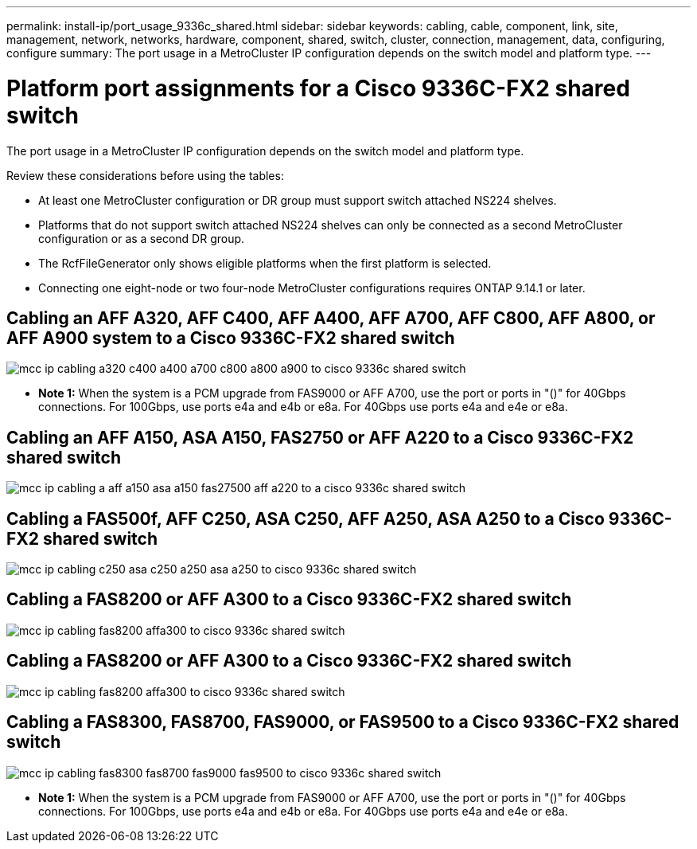 ---
permalink: install-ip/port_usage_9336c_shared.html
sidebar: sidebar
keywords: cabling, cable, component, link, site, management, network, networks, hardware, component, shared, switch, cluster, connection, management, data, configuring, configure
summary: The port usage in a MetroCluster IP configuration depends on the switch model and platform type.
---

= Platform port assignments for a Cisco 9336C-FX2 shared switch
:icons: font
:imagesdir: ../media/

[.lead]
The port usage in a MetroCluster IP configuration depends on the switch model and platform type.

Review these considerations before using the tables:

* At least one MetroCluster configuration or DR group must support switch attached NS224 shelves.
* Platforms that do not support switch attached NS224 shelves can only be connected as a second MetroCluster configuration or as a second DR group.
* The RcfFileGenerator only shows eligible platforms when the first platform is selected.
* Connecting one eight-node or two four-node MetroCluster configurations requires ONTAP 9.14.1 or later.

== Cabling an AFF A320, AFF C400, AFF A400, AFF A700, AFF C800, AFF A800, or AFF A900 system to a Cisco 9336C-FX2 shared switch

image::../media/mcc_ip_cabling_a320_c400_a400_a700_c800_a800_a900_to_cisco_9336c_shared_switch.png[]

* *Note 1:* When the system is a PCM upgrade from FAS9000 or AFF A700, use the port or ports in "()" for 40Gbps connections. For 100Gbps, use ports e4a and e4b or e8a. For 40Gbps use ports e4a and e4e or e8a.


== Cabling an AFF A150, ASA A150, FAS2750 or AFF A220 to a Cisco 9336C-FX2 shared switch

image::../media/mcc_ip_cabling_a_aff_a150_asa_a150_fas27500_aff_a220_to_a_cisco_9336c_shared_switch.png[]


== Cabling a FAS500f, AFF C250, ASA C250, AFF A250, ASA A250 to a Cisco 9336C-FX2 shared switch

image::../media/mcc_ip_cabling_c250_asa_c250_a250_asa_a250_to_cisco_9336c_shared_switch.png[]

== Cabling a FAS8200 or AFF A300 to a Cisco 9336C-FX2 shared switch

image::../media/mcc_ip_cabling_fas8200_affa300_to_cisco_9336c_shared_switch.png[]

== Cabling a FAS8200 or AFF A300 to a Cisco 9336C-FX2 shared switch					
							
image::../media/mcc_ip_cabling_fas8200_affa300_to_cisco_9336c_shared_switch.png[]

== Cabling a FAS8300, FAS8700, FAS9000, or FAS9500 to a Cisco 9336C-FX2 shared switch	

image::../media/mcc_ip_cabling_fas8300_fas8700_fas9000_fas9500_to_cisco_9336c_shared_switch.png[]

* *Note 1:* When the system is a PCM upgrade from FAS9000 or AFF A700, use the port or ports in "()" for 40Gbps connections. For 100Gbps, use ports e4a and e4b or e8a. For 40Gbps use ports e4a and e4e or e8a.

// 2023 Oct 25, ONTAPDOC-1201
